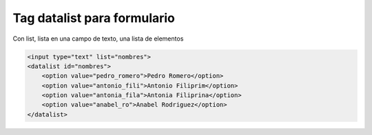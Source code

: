 .. _reference-programacion-html_css-form_datalist:

############################
Tag datalist para formulario
############################

Con list, lista en una campo de texto, una lista de elementos

.. code-block:: html

    <input type="text" list="nombres">
    <datalist id="nombres">
        <option value="pedro_romero">Pedro Romero</option>
        <option value="antonio_fili">Antonio Filiprim</option>
        <option value="antonia_fila">Antonia Filiprina</option>
        <option value="anabel_ro">Anabel Rodriguez</option>
    </datalist>
